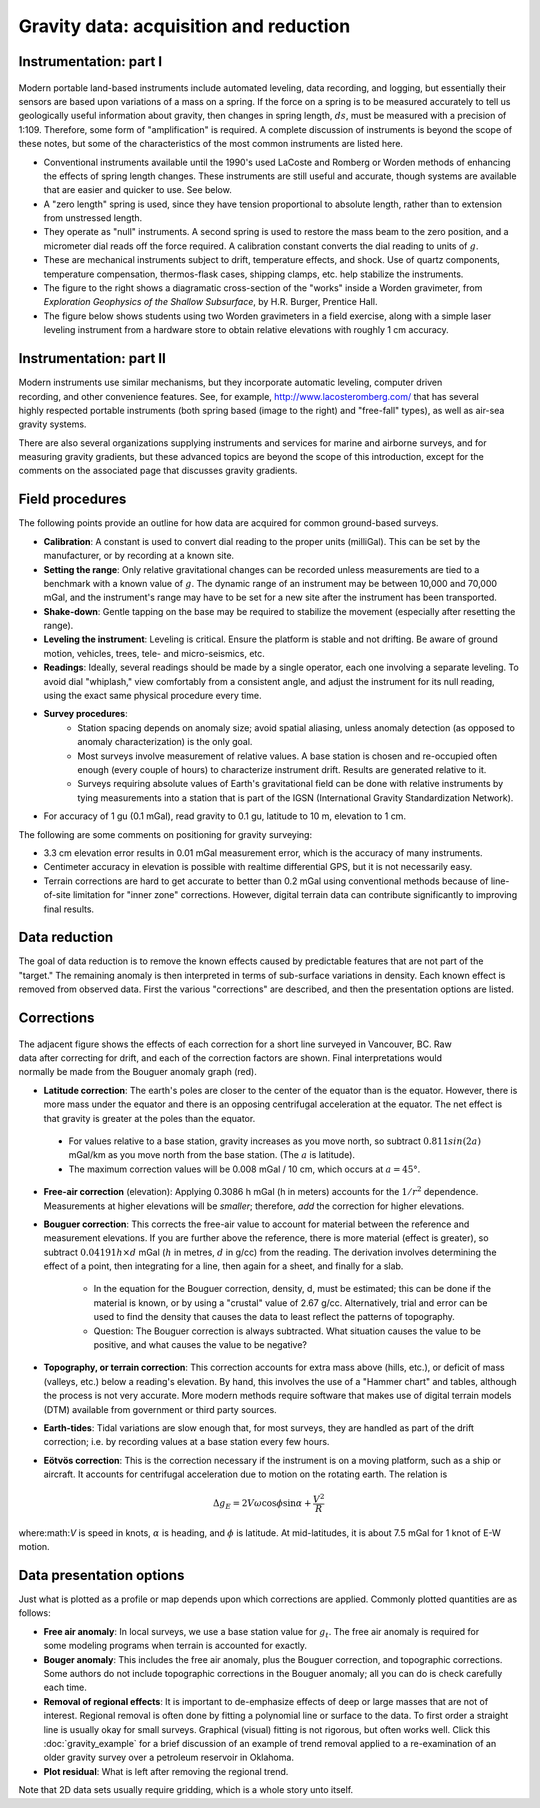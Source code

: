 .. _gravity_data:

Gravity data: acquisition and reduction
***************************************

Instrumentation: part I 
=======================

.. figure:: ./images/worden1.gif
    :align: center

Modern portable land-based instruments include automated leveling, data
recording, and logging, but essentially their sensors are based upon
variations of a mass on a spring. If the force on a spring is to be measured
accurately to tell us geologically useful information about gravity, then
changes in spring length, :math:`ds`, must be measured with a precision of
1:109. Therefore, some form of "amplification" is required. A complete
discussion of instruments is beyond the scope of these notes, but some of the
characteristics of the most common instruments are listed here.

- Conventional instruments available until the 1990's used LaCoste and Romberg or Worden methods of enhancing the effects of spring length changes. These instruments are still useful and accurate, though systems are available that are easier and quicker to use. See below.
- A "zero length" spring is used, since they have tension proportional to absolute length, rather than to extension from unstressed length. 
- They operate as "null" instruments. A second spring is used to restore the mass beam to the zero position, and a micrometer dial reads off the force required. A calibration constant converts the dial reading to units of :math:`g`.
- These are mechanical instruments subject to drift, temperature effects, and shock. Use of quartz components, temperature compensation, thermos-flask cases, shipping clamps, etc. help stabilize the instruments.
- The figure to the right shows a diagramatic cross-section of the "works" inside a Worden gravimeter, from *Exploration Geophysics of the Shallow Subsurface*, by H.R. Burger, Prentice Hall. 
- The figure below shows students using two Worden gravimeters in a field exercise, along with a simple laser leveling instrument from a hardware store to obtain relative elevations with roughly 1 cm accuracy.

.. figure:: ./images/grav_students.jpg
    :align: center

Instrumentation: part II
========================

.. figure:: ./images/Bill_CG5.jpg
    :align: right
    :scale: 70%

Modern instruments use similar mechanisms, but they incorporate automatic
leveling, computer driven recording, and other convenience features. See, for
example, http://www.lacosteromberg.com/ that has several highly respected
portable instruments (both spring based (image to the right) and "free-fall"
types), as well as air-sea gravity systems.

There are also several organizations supplying instruments and services for
marine and airborne surveys, and for measuring gravity gradients, but these
advanced topics are beyond the scope of this introduction, except for the
comments on the associated page that discusses gravity gradients.

Field procedures
================

The following points provide an outline for how data are acquired for common ground-based surveys. 

- **Calibration**: A constant is used to convert dial reading to the proper units (milliGal). This can be set by the manufacturer, or by recording at a known site.
- **Setting the range**: Only relative gravitational changes can be recorded unless measurements are tied to a benchmark with a known value of :math:`g`. The dynamic range of an instrument may be between 10,000 and 70,000 mGal, and the instrument's range may have to be set for a new site after the instrument has been transported.
- **Shake-down**: Gentle tapping on the base may be required to stabilize the movement (especially after resetting the range).
- **Leveling the instrument**: Leveling is critical. Ensure the platform is stable and not drifting. Be aware of ground motion, vehicles, trees, tele- and micro-seismics, etc.
- **Readings**: Ideally, several readings should be made by a single operator, each one involving a separate leveling. To avoid dial "whiplash," view comfortably from a consistent angle, and adjust the instrument for its null reading, using the exact same physical procedure every time. 
-  **Survey procedures**: 
	+ Station spacing depends on anomaly size; avoid spatial aliasing, unless anomaly detection (as opposed to anomaly characterization) is the only goal. 
	+ Most surveys involve measurement of relative values. A base station is chosen and re-occupied often enough (every couple of hours) to characterize instrument drift. Results are generated relative to it. 
	+ Surveys requiring absolute values of Earth's gravitational field can be done with relative instruments by tying measurements into a station that is part of the IGSN (International Gravity Standardization Network).
- For accuracy of 1 gu (0.1 mGal), read gravity to 0.1 gu, latitude to 10 m, elevation to 1 cm.

The following are some comments on positioning for gravity surveying:

- 3.3 cm elevation error results in 0.01 mGal measurement error, which is the accuracy of many instruments.
- Centimeter accuracy in elevation is possible with realtime differential GPS, but it is not necessarily easy.
- Terrain corrections are hard to get accurate to better than 0.2 mGal using conventional methods because of line-of-site limitation for "inner zone" corrections. However, digital terrain data can contribute significantly to improving final results.

Data reduction
==============

The goal of data reduction is to remove the known effects caused by
predictable features that are not part of the "target." The remaining anomaly
is then interpreted in terms of sub-surface variations in density. Each known
effect is removed from observed data. First the various "corrections" are
described, and then the presentation options are listed.

Corrections
===========

 .. figure:: ./images/expograv.gif
    :align: right

The adjacent figure shows the effects of each correction for a short line
surveyed in Vancouver, BC. Raw data after correcting for drift, and each of
the correction factors are shown. Final interpretations would normally be made
from the Bouguer anomaly graph (red).

- **Latitude correction**: The earth's poles are closer to the center of the
  equator than is the equator. However, there is more mass under the equator
  and there is an opposing centrifugal acceleration at the equator. The net
  effect is that gravity is greater at the poles than the equator.

 + For values relative to a base station, gravity increases as you move north, so subtract :math:`0.811sin(2a)` mGal/km as you move north from the base station. (The :math:`a` is latitude). 
 + The maximum correction values will be 0.008 mGal / 10 cm, which occurs at :math:`a=45°`. 

- **Free-air correction** (elevation): Applying 0.3086 h mGal (h in meters)
  accounts for the :math:`1/r^2` dependence. Measurements at higher elevations
  will be *smaller*; therefore, *add* the correction for higher elevations.

- **Bouguer correction**: This corrects the free-air value to account for
  material between the reference and measurement elevations.  If you are
  further above the reference, there is more material (effect is greater),
  so subtract :math:`0.04191 h× d` mGal (:math:`h` in metres, :math:`d` in g/cc)
  from the reading. The derivation involves determining the effect of a
  point, then integrating for a line, then again for a sheet, and finally
  for a slab.
  
    + In the equation for the Bouguer correction, density, d, must be
      estimated; this can be done if the material is known, or by using a
      "crustal" value of 2.67 g/cc. Alternatively, trial and error can be used
      to find the density that causes the data to least reflect the patterns
      of topography.
    + Question: The Bouguer correction is always subtracted. What situation
      causes the value to be positive, and what causes the value to be
      negative?

- **Topography, or terrain correction**: This correction accounts for extra
  mass above (hills, etc.), or deficit of mass (valleys, etc.) below a
  reading's elevation. By hand, this involves the use of a "Hammer chart"
  and tables, although the process is not very accurate. More modern methods
  require software that makes use of digital terrain models (DTM) available
  from government or third party sources.

- **Earth-tides**: Tidal variations are slow enough that, for most surveys,
  they are handled as part of the drift correction; i.e. by recording values
  at a base station every few hours.

- **Eötvös correction**: This is the correction necessary if the instrument is
  on a moving platform, such as a ship or aircraft. It accounts for
  centrifugal acceleration due to motion on the rotating earth. The relation
  is

.. math::
		\Delta g_E = 2V \omega \cos \phi \sin \alpha + \frac{V^2}{R}

where:math:`V` is speed in knots, :math:`\alpha` is heading, and :math:`\phi` is
latitude. At mid-latitudes, it is about 7.5 mGal for 1 knot of E-W motion.

Data presentation options
=========================

Just what is plotted as a profile or map depends upon which corrections are
applied. Commonly plotted quantities are as follows:

.. figure:: ./images/gravmc2.gif
    :align: right
    :scale: 50%

- **Free air anomaly**: In local surveys, we use a base station value for
  :math:`g_t`. The free air anomaly is required for some modeling programs
  when terrain is accounted for exactly.

- **Bouger anomaly**: This includes the free air anomaly, plus the Bouguer
  correction, and topographic corrections. Some authors do not include
  topographic corrections in the Bouguer anomaly; all you can do is check
  carefully each time.

- **Removal of regional effects**: It is important to de-emphasize effects of
  deep or large masses that are not of interest. Regional removal is often
  done by fitting a polynomial line or surface to the data. To first order a
  straight line is usually okay for small surveys. Graphical (visual)
  fitting is not rigorous, but often works well. Click this
  :doc:`gravity_example` for a brief discussion of an example of trend
  removal applied to a re-examination of an older gravity survey over a
  petroleum reservoir in Oklahoma.

- **Plot residual**: What is left after removing the regional trend.

Note that 2D data sets usually require gridding, which is a whole story unto
itself.
